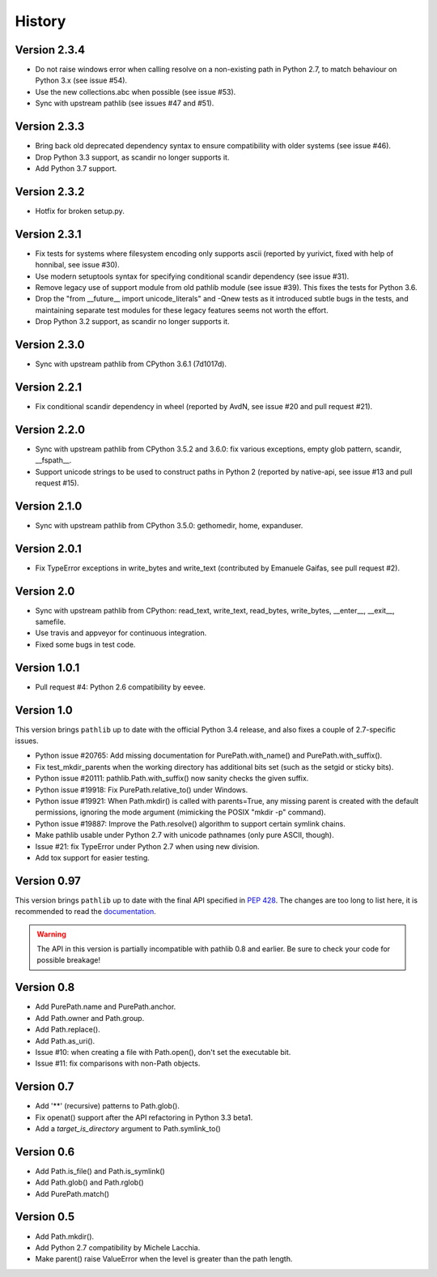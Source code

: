 History
-------

Version 2.3.4
^^^^^^^^^^^^^

- Do not raise windows error when calling resolve on a non-existing
  path in Python 2.7, to match behaviour on Python 3.x (see issue #54).

- Use the new collections.abc when possible (see issue #53).

- Sync with upstream pathlib (see issues #47 and #51).

Version 2.3.3
^^^^^^^^^^^^^

- Bring back old deprecated dependency syntax to ensure compatibility
  with older systems (see issue #46).

- Drop Python 3.3 support, as scandir no longer supports it.

- Add Python 3.7 support.

Version 2.3.2
^^^^^^^^^^^^^

- Hotfix for broken setup.py.

Version 2.3.1
^^^^^^^^^^^^^

- Fix tests for systems where filesystem encoding only supports ascii
  (reported by yurivict, fixed with help of honnibal, see issue #30).

- Use modern setuptools syntax for specifying conditional scandir
  dependency (see issue #31).

- Remove legacy use of support module from old pathlib module (see
  issue #39). This fixes the tests for Python 3.6.

- Drop the "from __future__ import unicode_literals" and -Qnew tests
  as it introduced subtle bugs in the tests, and maintaining separate
  test modules for these legacy features seems not worth the effort.

- Drop Python 3.2 support, as scandir no longer supports it.

Version 2.3.0
^^^^^^^^^^^^^

- Sync with upstream pathlib from CPython 3.6.1 (7d1017d).

Version 2.2.1
^^^^^^^^^^^^^

- Fix conditional scandir dependency in wheel (reported by AvdN, see
  issue #20 and pull request #21).

Version 2.2.0
^^^^^^^^^^^^^

- Sync with upstream pathlib from CPython 3.5.2 and 3.6.0: fix various
  exceptions, empty glob pattern, scandir, __fspath__.

- Support unicode strings to be used to construct paths in Python 2
  (reported by native-api, see issue #13 and pull request #15).

Version 2.1.0
^^^^^^^^^^^^^

- Sync with upstream pathlib from CPython 3.5.0: gethomedir, home,
  expanduser.

Version 2.0.1
^^^^^^^^^^^^^

- Fix TypeError exceptions in write_bytes and write_text (contributed
  by Emanuele Gaifas, see pull request #2).

Version 2.0
^^^^^^^^^^^

- Sync with upstream pathlib from CPython: read_text, write_text,
  read_bytes, write_bytes, __enter__, __exit__, samefile.
- Use travis and appveyor for continuous integration.
- Fixed some bugs in test code.

Version 1.0.1
^^^^^^^^^^^^^

- Pull request #4: Python 2.6 compatibility by eevee.

Version 1.0
^^^^^^^^^^^

This version brings ``pathlib`` up to date with the official Python 3.4
release, and also fixes a couple of 2.7-specific issues.

- Python issue #20765: Add missing documentation for PurePath.with_name()
  and PurePath.with_suffix().
- Fix test_mkdir_parents when the working directory has additional bits
  set (such as the setgid or sticky bits).
- Python issue #20111: pathlib.Path.with_suffix() now sanity checks the
  given suffix.
- Python issue #19918: Fix PurePath.relative_to() under Windows.
- Python issue #19921: When Path.mkdir() is called with parents=True, any
  missing parent is created with the default permissions, ignoring the mode
  argument (mimicking the POSIX "mkdir -p" command).
- Python issue #19887: Improve the Path.resolve() algorithm to support
  certain symlink chains.
- Make pathlib usable under Python 2.7 with unicode pathnames (only pure
  ASCII, though).
- Issue #21: fix TypeError under Python 2.7 when using new division.
- Add tox support for easier testing.

Version 0.97
^^^^^^^^^^^^

This version brings ``pathlib`` up to date with the final API specified
in :pep:`428`.  The changes are too long to list here, it is recommended
to read the `documentation <https://pathlib.readthedocs.org/>`_.

.. warning::
   The API in this version is partially incompatible with pathlib 0.8 and
   earlier.  Be sure to check your code for possible breakage!

Version 0.8
^^^^^^^^^^^

- Add PurePath.name and PurePath.anchor.
- Add Path.owner and Path.group.
- Add Path.replace().
- Add Path.as_uri().
- Issue #10: when creating a file with Path.open(), don't set the executable
  bit.
- Issue #11: fix comparisons with non-Path objects.

Version 0.7
^^^^^^^^^^^

- Add '**' (recursive) patterns to Path.glob().
- Fix openat() support after the API refactoring in Python 3.3 beta1.
- Add a *target_is_directory* argument to Path.symlink_to()

Version 0.6
^^^^^^^^^^^

- Add Path.is_file() and Path.is_symlink()
- Add Path.glob() and Path.rglob()
- Add PurePath.match()

Version 0.5
^^^^^^^^^^^

- Add Path.mkdir().
- Add Python 2.7 compatibility by Michele Lacchia.
- Make parent() raise ValueError when the level is greater than the path
  length.
